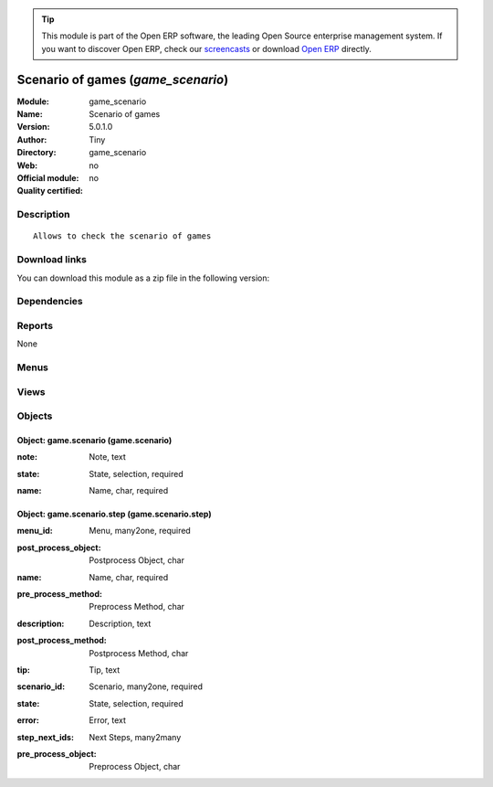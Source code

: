 
.. i18n: .. module:: game_scenario
.. i18n:     :synopsis: Scenario of games 
.. i18n:     :noindex:
.. i18n: .. 

.. module:: game_scenario
    :synopsis: Scenario of games 
    :noindex:
.. 

.. i18n: .. raw:: html
.. i18n: 
.. i18n:       <br />
.. i18n:     <link rel="stylesheet" href="../_static/hide_objects_in_sidebar.css" type="text/css" />

.. raw:: html

      <br />
    <link rel="stylesheet" href="../_static/hide_objects_in_sidebar.css" type="text/css" />

.. i18n: .. tip:: This module is part of the Open ERP software, the leading Open Source 
.. i18n:   enterprise management system. If you want to discover Open ERP, check our 
.. i18n:   `screencasts <http://openerp.tv>`_ or download 
.. i18n:   `Open ERP <http://openerp.com>`_ directly.

.. tip:: This module is part of the Open ERP software, the leading Open Source 
  enterprise management system. If you want to discover Open ERP, check our 
  `screencasts <http://openerp.tv>`_ or download 
  `Open ERP <http://openerp.com>`_ directly.

.. i18n: .. raw:: html
.. i18n: 
.. i18n:     <div class="js-kit-rating" title="" permalink="" standalone="yes" path="/game_scenario"></div>
.. i18n:     <script src="http://js-kit.com/ratings.js"></script>

.. raw:: html

    <div class="js-kit-rating" title="" permalink="" standalone="yes" path="/game_scenario"></div>
    <script src="http://js-kit.com/ratings.js"></script>

.. i18n: Scenario of games (*game_scenario*)
.. i18n: ===================================
.. i18n: :Module: game_scenario
.. i18n: :Name: Scenario of games
.. i18n: :Version: 5.0.1.0
.. i18n: :Author: Tiny
.. i18n: :Directory: game_scenario
.. i18n: :Web: 
.. i18n: :Official module: no
.. i18n: :Quality certified: no

Scenario of games (*game_scenario*)
===================================
:Module: game_scenario
:Name: Scenario of games
:Version: 5.0.1.0
:Author: Tiny
:Directory: game_scenario
:Web: 
:Official module: no
:Quality certified: no

.. i18n: Description
.. i18n: -----------

Description
-----------

.. i18n: ::
.. i18n: 
.. i18n:   Allows to check the scenario of games

::

  Allows to check the scenario of games

.. i18n: Download links
.. i18n: --------------

Download links
--------------

.. i18n: You can download this module as a zip file in the following version:

You can download this module as a zip file in the following version:

.. i18n:   * `trunk <http://www.openerp.com/download/modules/trunk/game_scenario.zip>`_

  * `trunk <http://www.openerp.com/download/modules/trunk/game_scenario.zip>`_

.. i18n: Dependencies
.. i18n: ------------

Dependencies
------------

.. i18n:  * :mod:`base`

 * :mod:`base`

.. i18n: Reports
.. i18n: -------

Reports
-------

.. i18n: None

None

.. i18n: Menus
.. i18n: -------

Menus
-------

.. i18n:  * Administration/Game Scenario
.. i18n:  * Administration/Game Scenario/Configuration
.. i18n:  * Administration/Game Scenario/Configuration/Scenario Steps
.. i18n:  * Administration/Game Scenario/Configuration/Scenario

 * Administration/Game Scenario
 * Administration/Game Scenario/Configuration
 * Administration/Game Scenario/Configuration/Scenario Steps
 * Administration/Game Scenario/Configuration/Scenario

.. i18n: Views
.. i18n: -----

Views
-----

.. i18n:  * game.scenario.step.tree (tree)
.. i18n:  * game.scenario.step.form (form)
.. i18n:  * game.scenario.tree (tree)
.. i18n:  * game.scenario.form (form)

 * game.scenario.step.tree (tree)
 * game.scenario.step.form (form)
 * game.scenario.tree (tree)
 * game.scenario.form (form)

.. i18n: Objects
.. i18n: -------

Objects
-------

.. i18n: Object: game.scenario (game.scenario)
.. i18n: #####################################

Object: game.scenario (game.scenario)
#####################################

.. i18n: :note: Note, text

:note: Note, text

.. i18n: :state: State, selection, required

:state: State, selection, required

.. i18n: :name: Name, char, required

:name: Name, char, required

.. i18n: Object: game.scenario.step (game.scenario.step)
.. i18n: ###############################################

Object: game.scenario.step (game.scenario.step)
###############################################

.. i18n: :menu_id: Menu, many2one, required

:menu_id: Menu, many2one, required

.. i18n: :post_process_object: Postprocess Object, char

:post_process_object: Postprocess Object, char

.. i18n: :name: Name, char, required

:name: Name, char, required

.. i18n: :pre_process_method: Preprocess Method, char

:pre_process_method: Preprocess Method, char

.. i18n: :description: Description, text

:description: Description, text

.. i18n: :post_process_method: Postprocess Method, char

:post_process_method: Postprocess Method, char

.. i18n: :tip: Tip, text

:tip: Tip, text

.. i18n: :scenario_id: Scenario, many2one, required

:scenario_id: Scenario, many2one, required

.. i18n: :state: State, selection, required

:state: State, selection, required

.. i18n: :error: Error, text

:error: Error, text

.. i18n: :step_next_ids: Next Steps, many2many

:step_next_ids: Next Steps, many2many

.. i18n: :pre_process_object: Preprocess Object, char

:pre_process_object: Preprocess Object, char
